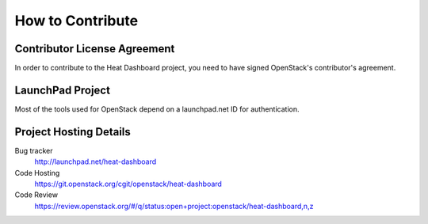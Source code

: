 =================
How to Contribute
=================

Contributor License Agreement
-----------------------------

.. index::
   single: license; agreement

In order to contribute to the Heat Dashboard project, you need to have
signed OpenStack's contributor's agreement.

.. seealso::

   * http://docs.openstack.org/infra/manual/developers.html
   * http://wiki.openstack.org/CLA

LaunchPad Project
-----------------

Most of the tools used for OpenStack depend on a launchpad.net ID for
authentication.

.. seealso::

   * https://launchpad.net
   * https://launchpad.net/heat-dashboard

Project Hosting Details
-------------------------

Bug tracker
    http://launchpad.net/heat-dashboard

Code Hosting
    https://git.openstack.org/cgit/openstack/heat-dashboard

Code Review
    https://review.openstack.org/#/q/status:open+project:openstack/heat-dashboard,n,z

